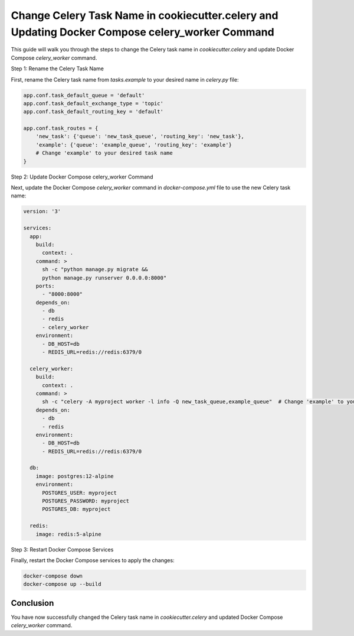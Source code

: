 Change Celery Task Name in cookiecutter.celery and Updating Docker Compose celery_worker Command
=================================================================================================

This guide will walk you through the steps to change the Celery task name in `cookiecutter.celery` and update Docker Compose `celery_worker` command.

Step 1: Rename the Celery Task Name

First, rename the Celery task name from `tasks.example` to your desired name in `celery.py` file:

.. code-block:: python

    app.conf.task_default_queue = 'default'
    app.conf.task_default_exchange_type = 'topic'
    app.conf.task_default_routing_key = 'default'

    app.conf.task_routes = {
        'new_task': {'queue': 'new_task_queue', 'routing_key': 'new_task'},
        'example': {'queue': 'example_queue', 'routing_key': 'example'}
        # Change 'example' to your desired task name
    }

Step 2: Update Docker Compose celery_worker Command

Next, update the Docker Compose `celery_worker` command in `docker-compose.yml` file to use the new Celery task name:

.. code-block:: yaml

    version: '3'

    services:
      app:
        build:
          context: .
        command: >
          sh -c "python manage.py migrate &&
          python manage.py runserver 0.0.0.0:8000"
        ports:
          - "8000:8000"
        depends_on:
          - db
          - redis
          - celery_worker
        environment:
          - DB_HOST=db
          - REDIS_URL=redis://redis:6379/0

      celery_worker:
        build:
          context: .
        command: >
          sh -c "celery -A myproject worker -l info -Q new_task_queue,example_queue"  # Change 'example' to your new task name
        depends_on:
          - db
          - redis
        environment:
          - DB_HOST=db
          - REDIS_URL=redis://redis:6379/0

      db:
        image: postgres:12-alpine
        environment:
          POSTGRES_USER: myproject
          POSTGRES_PASSWORD: myproject
          POSTGRES_DB: myproject

      redis:
        image: redis:5-alpine

Step 3: Restart Docker Compose Services

Finally, restart the Docker Compose services to apply the changes:

.. code-block:: bash

    docker-compose down
    docker-compose up --build

Conclusion
----------

You have now successfully changed the Celery task name in `cookiecutter.celery` and updated Docker Compose `celery_worker` command.
